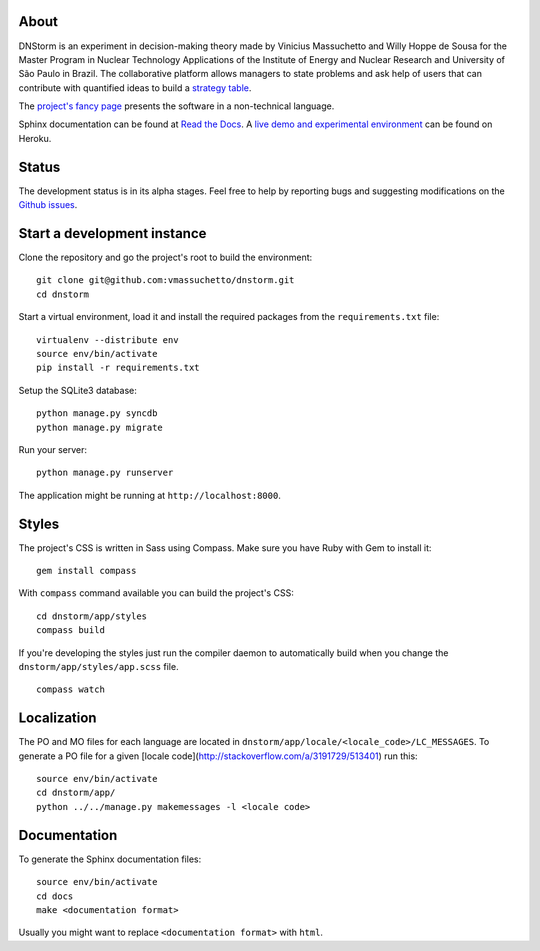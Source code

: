 About
-----

DNStorm is an experiment in decision-making theory made by Vinicius Massuchetto
and Willy Hoppe de Sousa for the Master Program in Nuclear Technology
Applications of the Institute of Energy and Nuclear Research and University of
São Paulo in Brazil. The collaborative platform allows managers to state
problems and ask help of users that can contribute with quantified ideas to
build a `strategy table
<http://www.structureddecisionmaking.org/tools/toolsstrategytables/>`_.

The `project's fancy page <http://vmassuchetto.github.io/dnstorm>`_ presents
the software in a non-technical language.

Sphinx documentation can be found at `Read the Docs
<http://dnstorm.readthedocs.org/en/latest/>`_. A `live demo and experimental
environment <http://dnstorm.herokuapp.com/>`_ can be found on Heroku.


Status
------

The development status is in its alpha stages. Feel free to help by reporting
bugs and suggesting modifications on the `Github issues
<https://github.com/vmassuchetto/dnstorm/issues>`_.


Start a development instance
----------------------------

Clone the repository and go the project's root to build the environment:

::

    git clone git@github.com:vmassuchetto/dnstorm.git
    cd dnstorm

Start a virtual environment, load it and install the required packages from the
``requirements.txt`` file:

::

    virtualenv --distribute env
    source env/bin/activate
    pip install -r requirements.txt

Setup the SQLite3 database:

::

    python manage.py syncdb
    python manage.py migrate

Run your server:

::

    python manage.py runserver

The application might be running at ``http://localhost:8000``.


Styles
------

The project's CSS is written in Sass using Compass. Make sure you have Ruby
with Gem to install it:

::

    gem install compass

With ``compass`` command available you can build the project's CSS:

::

    cd dnstorm/app/styles
    compass build

If you're developing the styles just run the compiler daemon to automatically
build when you change the ``dnstorm/app/styles/app.scss`` file.

::

    compass watch


Localization
------------

The PO and MO files for each language are located in
``dnstorm/app/locale/<locale_code>/LC_MESSAGES``. To generate a PO file for a
given [locale code](http://stackoverflow.com/a/3191729/513401) run this:

::

    source env/bin/activate
    cd dnstorm/app/
    python ../../manage.py makemessages -l <locale code>


Documentation
-------------

To generate the Sphinx documentation files:

::

    source env/bin/activate
    cd docs
    make <documentation format>

Usually you might want to replace ``<documentation format>`` with ``html``.
